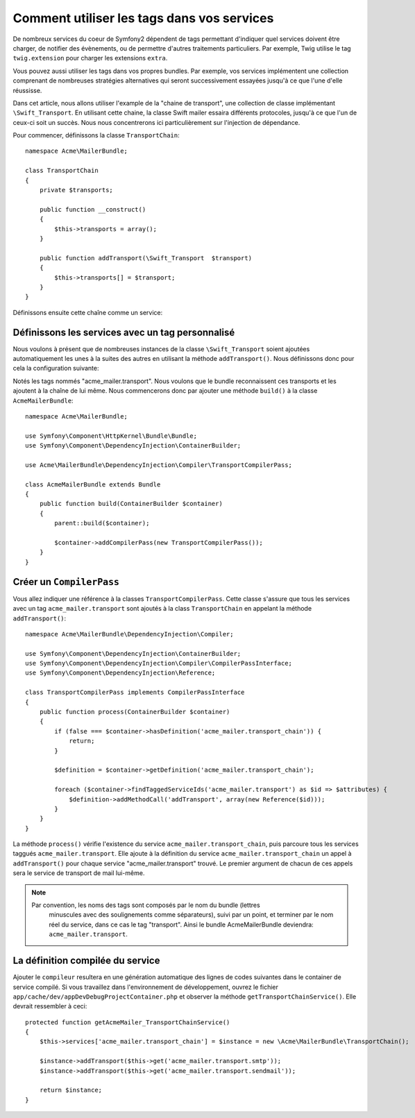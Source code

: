 .. index::
   single: Service Container; Tags

Comment utiliser les tags dans vos services
===========================================

De nombreux services du coeur de Symfony2 dépendent de tags permettant d'indiquer
quel services doivent être charger, de notifier des évènements, ou de permettre
d'autres traitements particuliers. Par exemple, Twig utilise le tag ``twig.extension``
pour charger les extensions ``extra``.

Vous pouvez aussi utiliser les tags dans vos propres bundles. Par exemple, vos
services implémentent une collection comprenant de nombreuses stratégies
alternatives qui seront successivement essayées jusqu'à ce que l'une d'elle 
réussisse.

Dans cet article, nous allons utiliser l'example de la "chaine de transport", une
collection de classe implémentant ``\Swift_Transport``. En utilisant cette chaine, 
la classe Swift mailer essaira différents protocoles, jusqu'à ce que l'un de
ceux-ci soit un succès. Nous nous concentrerons ici particulièrement sur 
l'injection de dépendance.

Pour commencer, définissons la classe ``TransportChain``::

    namespace Acme\MailerBundle;
    
    class TransportChain
    {
        private $transports;
    
        public function __construct()
        {
            $this->transports = array();
        }
    
        public function addTransport(\Swift_Transport  $transport)
        {
            $this->transports[] = $transport;
        }
    }

Définissons ensuite cette chaîne comme un service:

.. configuration-block::

    .. code-block:: yaml

        # src/Acme/MailerBundle/Resources/config/services.yml
        parameters:
            acme_mailer.transport_chain.class: Acme\MailerBundle\TransportChain
        
        services:
            acme_mailer.transport_chain:
                class: %acme_mailer.transport_chain.class%

    .. code-block:: xml

        <!-- src/Acme/MailerBundle/Resources/config/services.xml -->

        <parameters>
            <parameter key="acme_mailer.transport_chain.class">Acme\MailerBundle\TransportChain</parameter>
        </parameters>
    
        <services>
            <service id="acme_mailer.transport_chain" class="%acme_mailer.transport_chain.class%" />
        </services>
        
    .. code-block:: php
    
        // src/Acme/MailerBundle/Resources/config/services.php
        use Symfony\Component\DependencyInjection\Definition;
        
        $container->setParameter('acme_mailer.transport_chain.class', 'Acme\MailerBundle\TransportChain');
        
        $container->setDefinition('acme_mailer.transport_chain', new Definition('%acme_mailer.transport_chain.class%'));

Définissons les services avec un tag personnalisé
-------------------------------------------------

Nous voulons à présent que de nombreuses instances de la classe 
``\Swift_Transport`` soient ajoutées automatiquement les unes à la suites des 
autres en utilisant la méthode ``addTransport()``. Nous définissons donc pour 
cela la configuration suivante:

.. configuration-block::

    .. code-block:: yaml

        # src/Acme/MailerBundle/Resources/config/services.yml
        services:
		    #...
            acme_mailer.transport.smtp:
                class: \Swift_SmtpTransport
                arguments:
                    - %mailer_host%
                tags:
                    -  { name: acme_mailer.transport }
            acme_mailer.transport.sendmail:
                class: \Swift_SendmailTransport
                tags:
                    -  { name: acme_mailer.transport }
    
    .. code-block:: xml

        <!-- src/Acme/MailerBundle/Resources/config/services.xml -->
        <service id="acme_mailer.transport.smtp" class="\Swift_SmtpTransport">
            <argument>%mailer_host%</argument>
            <tag name="acme_mailer.transport" />
        </service>
    
        <service id="acme_mailer.transport.sendmail" class="\Swift_SendmailTransport">
            <tag name="acme_mailer.transport" />
        </service>
        
    .. code-block:: php
    
        // src/Acme/MailerBundle/Resources/config/services.php
        use Symfony\Component\DependencyInjection\Definition;
        
        $definitionSmtp = new Definition('\Swift_SmtpTransport', array('%mailer_host%'));
        $definitionSmtp->addTag('acme_mailer.transport');
        $container->setDefinition('acme_mailer.transport.smtp', $definitionSmtp);
        
        $definitionSendmail = new Definition('\Swift_SendmailTransport');
        $definitionSendmail->addTag('acme_mailer.transport');
        $container->setDefinition('acme_mailer.transport.sendmail', $definitionSendmail);

Notés les tags nommés "acme_mailer.transport". Nous voulons que le bundle reconnaissent
ces transports et les ajoutent à la chaîne de lui même. Nous commencerons donc
par ajouter une méthode ``build()`` à la classe ``AcmeMailerBundle``::

    namespace Acme\MailerBundle;
    
    use Symfony\Component\HttpKernel\Bundle\Bundle;
    use Symfony\Component\DependencyInjection\ContainerBuilder;
    
    use Acme\MailerBundle\DependencyInjection\Compiler\TransportCompilerPass;
    
    class AcmeMailerBundle extends Bundle
    {
        public function build(ContainerBuilder $container)
        {
            parent::build($container);
    
            $container->addCompilerPass(new TransportCompilerPass());
        }
    }

Créer un ``CompilerPass``
-------------------------

Vous allez indiquer une référence à la classes ``TransportCompilerPass``. Cette
classe s'assure que tous les services avec un tag ``acme_mailer.transport``
sont ajoutés à la class ``TransportChain`` en appelant la méthode ``addTransport()``::

    namespace Acme\MailerBundle\DependencyInjection\Compiler;
    
    use Symfony\Component\DependencyInjection\ContainerBuilder;
    use Symfony\Component\DependencyInjection\Compiler\CompilerPassInterface;
    use Symfony\Component\DependencyInjection\Reference;
    
    class TransportCompilerPass implements CompilerPassInterface
    {
        public function process(ContainerBuilder $container)
        {
            if (false === $container->hasDefinition('acme_mailer.transport_chain')) {
                return;
            }
    
            $definition = $container->getDefinition('acme_mailer.transport_chain');
    
            foreach ($container->findTaggedServiceIds('acme_mailer.transport') as $id => $attributes) {
                $definition->addMethodCall('addTransport', array(new Reference($id)));
            }
        }
    }

La méthode ``process()``  vérifie l'existence du service ``acme_mailer.transport_chain``,
puis parcoure tous les services taggués ``acme_mailer.transport``. Elle ajoute à la 
définition du service ``acme_mailer.transport_chain`` un appel à ``addTransport()`` 
pour chaque service "acme_mailer.transport" trouvé. Le premier argument de chacun
de ces appels sera le service de transport de mail lui-même.

.. note::

    Par convention, les noms des tags sont composés par le nom du bundle (lettres
	minuscules avec des soulignements comme séparateurs), suivi par un point, et
	terminer par le nom réel du service, dans ce cas le tag "transport". Ainsi
	le bundle AcmeMailerBundle deviendra: ``acme_mailer.transport``.

La définition compilée du service
---------------------------------

Ajouter le ``compileur`` resultera en une génération automatique des lignes de
codes suivantes dans le container de service compilé. Si vous travaillez dans
l'environnement de développement, ouvrez le fichier ``app/cache/dev/appDevDebugProjectContainer.php``
et observer la méthode ``getTransportChainService()``. Elle devrait ressembler
à ceci::

    protected function getAcmeMailer_TransportChainService()
    {
        $this->services['acme_mailer.transport_chain'] = $instance = new \Acme\MailerBundle\TransportChain();

        $instance->addTransport($this->get('acme_mailer.transport.smtp'));
        $instance->addTransport($this->get('acme_mailer.transport.sendmail'));

        return $instance;
    }
